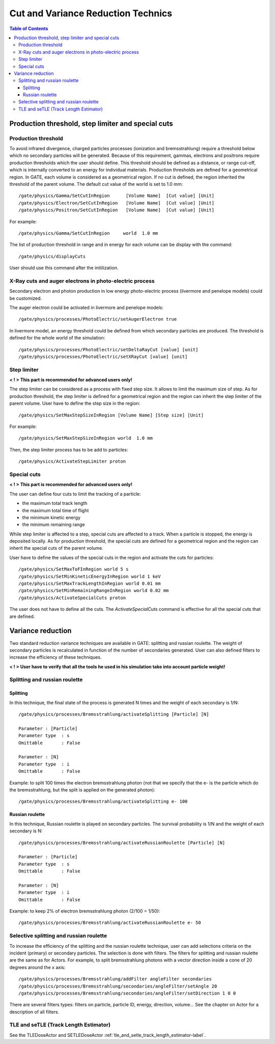 Cut and Variance Reduction Technics
===================================

.. contents:: Table of Contents
   :depth: 15
   :local:

Production threshold, step limiter and special cuts
---------------------------------------------------

Production threshold
~~~~~~~~~~~~~~~~~~~~

To avoid infrared divergence, charged particles processes (ionization and bremsstrahlung) require a threshold below which no secondary particles will be generated. Because of this requirement, gammas, electrons and positrons require production thresholds which the user should define. This threshold should be defined as a distance, or range cut-off, which is internally converted to an energy for individual materials. Production thresholds are defined for a geometrical region. In GATE, each volume is considered as a geometrical region. If no cut is defined, the region inherited the threshold of the parent volume. The default cut value of the world is set to 1.0 mm::

   /gate/physics/Gamma/SetCutInRegion      [Volume Name]  [Cut value] [Unit] 
   /gate/physics/Electron/SetCutInRegion   [Volume Name]  [Cut value] [Unit]
   /gate/physics/Positron/SetCutInRegion   [Volume Name]  [Cut value] [Unit]

For example::

   /gate/physics/Gamma/SetCutInRegion     world  1.0 mm

The list of production threshold in range and in energy for each volume can be display with the command::

   /gate/physics/displayCuts

User should use this command after the initilization.

X-Ray cuts and auger electrons in photo-electric process
~~~~~~~~~~~~~~~~~~~~~~~~~~~~~~~~~~~~~~~~~~~~~~~~~~~~~~~~

Secondary electron and photon production in low energy photo-electric process (livermore and penelope models) could be customized.

The auger electron could be activated in livermore and penelope models::

   /gate/physics/processes/PhotoElectric/setAugerElectron true

In livermore model, an energy threshold could be defined from which secondary particles are produced. The threshold is defined for the whole world of the simulation::

   /gate/physics/processes/PhotoElectric/setDeltaRayCut [value] [unit]
   /gate/physics/processes/PhotoElectric/setXRayCut [value] [unit]


Step limiter
~~~~~~~~~~~~

**< ! > This part is recommended for advanced users only!**

The step limiter can be considered as a process with fixed step size. It allows to limit the maximum size of step. As for production threshold, the step limiter is defined for a geometrical region and the region can inherit the step limiter of the parent volume. User have to define the step size in the region::

   /gate/physics/SetMaxStepSizeInRegion [Volume Name] [Step size] [Unit]

For example::

   /gate/physics/SetMaxStepSizeInRegion world  1.0 mm

Then, the step limiter process has to be add to particles::

   /gate/physics/ActivateStepLimiter proton

Special cuts
~~~~~~~~~~~~

**< ! > This part is recommended for advanced users only!**

The user can define four cuts to limit the tracking of a particle:

* the maximum total track length
* the maximum total time of flight
* the minimum kinetic energy
* the minimum remaining range 

While step limiter is affected to a step, special cuts are affected to a track. When a particle is stopped, the energy is deposited locally. As for production threshold, the special cuts are defined for a geometrical region and the region can inherit the special cuts of the parent volume.

User have to define the values of the special cuts in the region and activate the cuts for particles:: 

   /gate/physics/SetMaxToFInRegion world 5 s
   /gate/physics/SetMinKineticEnergyInRegion world 1 keV
   /gate/physics/SetMaxTrackLengthInRegion world 0.01 mm
   /gate/physics/SetMinRemainingRangeInRegion world 0.02 mm
   /gate/physics/ActivateSpecialCuts proton 

The user does not have to define all the cuts. The *ActivateSpecialCuts* command is effective for all the special cuts that are defined.

Variance reduction
------------------

Two standard reduction variance techniques are available in GATE: splitting and russian roulette. The weight of secondary particles is recalculated in function of the number of secondaries generated. User can also defined filters to increase the efficiency of these techniques. 

**< ! > User have to verify that all the tools he used in his simulation take into account particle weight!**


Splitting and russian roulette
~~~~~~~~~~~~~~~~~~~~~~~~~~~~~~

Splitting
^^^^^^^^^

In this technique, the final state of the process is generated N times and the weight of each secondary is 1/N::

   /gate/physics/processes/Bremsstrahlung/activateSplitting [Particle] [N]
   
   Parameter : [Particle]
   Parameter type  : s
   Omittable       : False
   
   Parameter : [N]
   Parameter type  : i
   Omittable       : False

Example: to split 100 times the electron bremsstrahlung photon (not that we specify that the e- is the particle which do the bremsstrahlung, but the split is applied on the generated photon)::

   /gate/physics/processes/Bremsstrahlung/activateSplitting e- 100

Russian roulette
^^^^^^^^^^^^^^^^

In this technique, Russian roulette is played on secondary particles. The survival probability is 1/N and the weight of each secondary is N::

   /gate/physics/processes/Bremsstrahlung/activateRussianRoulette [Particle] [N]
   
   Parameter : [Particle]
   Parameter type  : s
   Omittable       : False
   
   Parameter : [N]
   Parameter type  : i
   Omittable       : False

Example: to keep 2% of electron bremsstrahlung photon (2/100 = 1/50)::

   /gate/physics/processes/Bremsstrahlung/activateRussianRoulette e- 50

Selective splitting and russian roulette
~~~~~~~~~~~~~~~~~~~~~~~~~~~~~~~~~~~~~~~~

To increase the efficiency of the splitting and the russian roulette technique, user can add selections criteria on the incident (primary) or secondary particles. The selection is done with filters. The filters for splitting and russian roulette are the same as for Actors. For example, to split bremsstrahlung photons with a vector direction inside a cone of 20 degrees around the x axis::

   /gate/physics/processes/Bremsstrahlung/addFilter angleFilter secondaries
   /gate/physics/processes/Bremsstrahlung/secondaries/angleFilter/setAngle 20
   /gate/physics/processes/Bremsstrahlung/secondaries/angleFilter/setDirection 1 0 0

There are several filters types: filters on particle, particle ID, energy, direction, volume... See the chapter on Actor for a description of all filters.

TLE and seTLE (Track Length Estimator)
~~~~~~~~~~~~~~~~~~~~~~~~~~~~~~~~~~~~~~

See the TLEDoseActor and SETLEDoseActor :ref:`tle_and_setle_track_length_estimator-label`.
